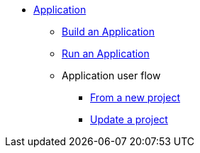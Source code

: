 * xref:build-run:application-overview.adoc[Application]
    ** xref:build-run:build-application.adoc[Build an Application]
    ** xref:build-run:run-application.adoc[Run an Application]
    ** Application user flow
        *** xref:build-run:application-user-flow.adoc#new-project[From a new project]
        *** xref:build-run:application-user-flow.adoc#update-project[Update a project]
